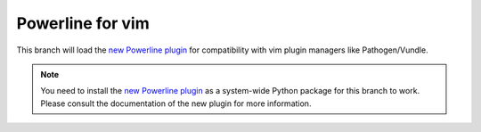 Powerline for vim
=================

This branch will load the `new Powerline plugin`_ for compatibility with vim 
plugin managers like Pathogen/Vundle.

.. note:: You need to install the `new Powerline plugin`_ as a system-wide 
   Python package for this branch to work. Please consult the documentation 
   of the new plugin for more information.

.. _`new Powerline plugin`: https://github.com/Lokaltog/powerline
